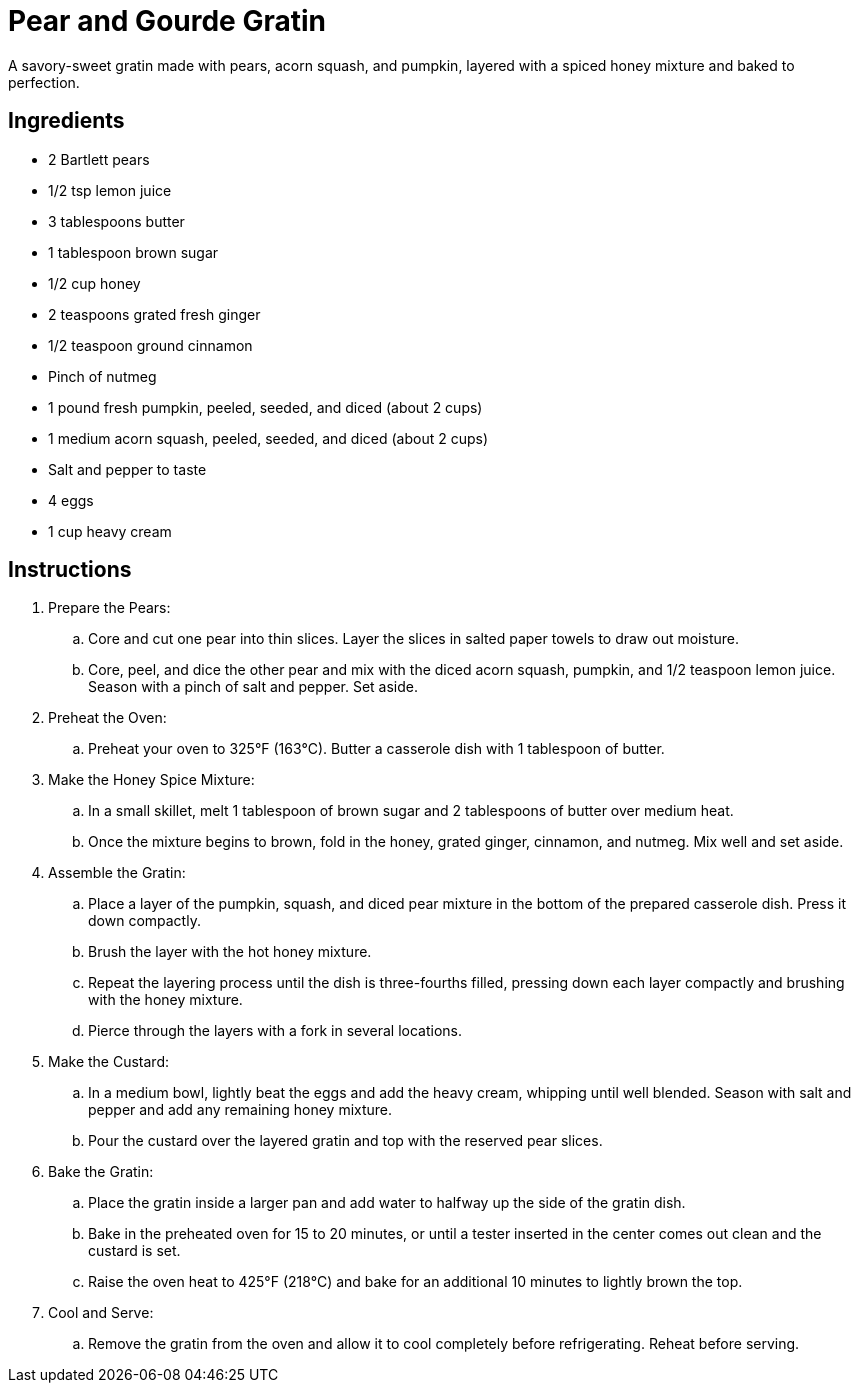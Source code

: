 = Pear and Gourde Gratin

A savory-sweet gratin made with pears, acorn squash, and pumpkin, layered with a spiced honey mixture and baked to perfection.

== Ingredients
* 2 Bartlett pears
* 1/2 tsp lemon juice
* 3 tablespoons butter
* 1 tablespoon brown sugar
* 1/2 cup honey
* 2 teaspoons grated fresh ginger
* 1/2 teaspoon ground cinnamon
* Pinch of nutmeg
* 1 pound fresh pumpkin, peeled, seeded, and diced (about 2 cups)
* 1 medium acorn squash, peeled, seeded, and diced (about 2 cups)
* Salt and pepper to taste
* 4 eggs
* 1 cup heavy cream

== Instructions
. Prepare the Pears:
.. Core and cut one pear into thin slices. Layer the slices in salted paper towels to draw out moisture.
.. Core, peel, and dice the other pear and mix with the diced acorn squash, pumpkin, and 1/2 teaspoon lemon juice. Season with a pinch of salt and pepper. Set aside.

. Preheat the Oven:
.. Preheat your oven to 325°F (163°C). Butter a casserole dish with 1 tablespoon of butter.

. Make the Honey Spice Mixture:
.. In a small skillet, melt 1 tablespoon of brown sugar and 2 tablespoons of butter over medium heat.
.. Once the mixture begins to brown, fold in the honey, grated ginger, cinnamon, and nutmeg. Mix well and set aside.

. Assemble the Gratin:
.. Place a layer of the pumpkin, squash, and diced pear mixture in the bottom of the prepared casserole dish. Press it down compactly.
.. Brush the layer with the hot honey mixture.
.. Repeat the layering process until the dish is three-fourths filled, pressing down each layer compactly and brushing with the honey mixture.
.. Pierce through the layers with a fork in several locations.

. Make the Custard:
.. In a medium bowl, lightly beat the eggs and add the heavy cream, whipping until well blended. Season with salt and pepper and add any remaining honey mixture.
.. Pour the custard over the layered gratin and top with the reserved pear slices.

. Bake the Gratin:
.. Place the gratin inside a larger pan and add water to halfway up the side of the gratin dish.
.. Bake in the preheated oven for 15 to 20 minutes, or until a tester inserted in the center comes out clean and the custard is set.
.. Raise the oven heat to 425°F (218°C) and bake for an additional 10 minutes to lightly brown the top.

. Cool and Serve:
.. Remove the gratin from the oven and allow it to cool completely before refrigerating. Reheat before serving.
